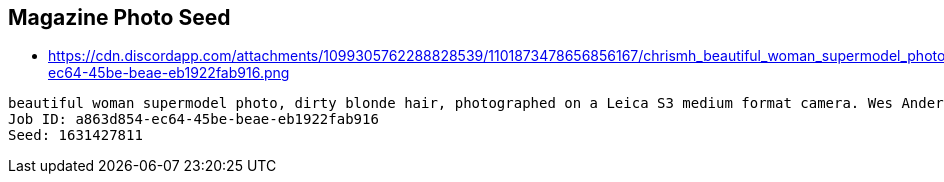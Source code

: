 
== Magazine Photo Seed

* https://cdn.discordapp.com/attachments/1099305762288828539/1101873478656856167/chrismh_beautiful_woman_supermodel_photo_dirty_blonde_hair_phot_a863d854-ec64-45be-beae-eb1922fab916.png

----
beautiful woman supermodel photo, dirty blonde hair, photographed on a Leica S3 medium format camera. Wes Anderson inspired color grading. Backlit. glowing hairband. Glowing tron style futuristic city background.
Job ID: a863d854-ec64-45be-beae-eb1922fab916
Seed: 1631427811
----


